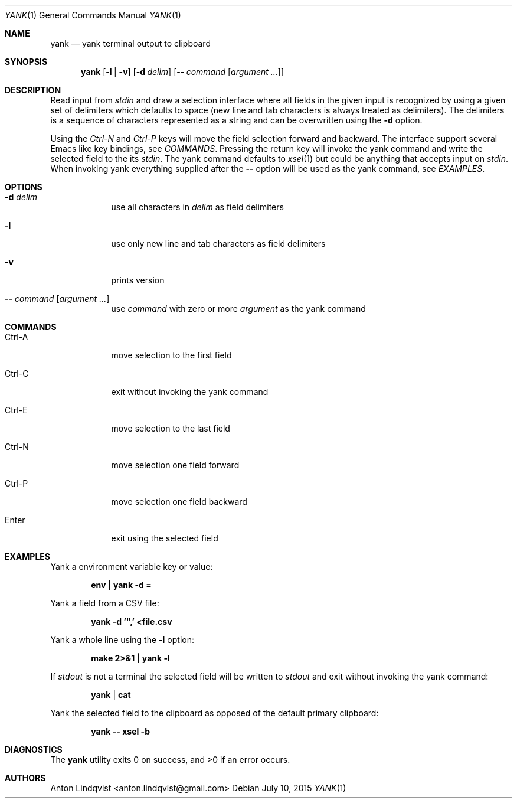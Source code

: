 .Dd $Mdocdate: July 10 2015 $
.Dt YANK 1
.Os
.Sh NAME
.Nm yank
.Nd yank terminal output to clipboard
.Sh SYNOPSIS
.Nm yank
.Op Fl l | v
.Op Fl d Ar delim
.Op Fl - Ar command Op Ar argument ...
.Sh DESCRIPTION
Read input from
.Pa stdin
and draw a selection interface where all fields in the given input is
recognized by using a given set of delimiters which defaults to space (new line
and tab characters is always treated as delimiters). The delimiters is a
sequence of characters represented as a string and can be overwritten using the
.Fl d
option.
.Pp
Using the
.Em Ctrl-N
and
.Em Ctrl-P
keys will move the field selection forward and backward. The interface support
several Emacs like key bindings, see
.Em COMMANDS .
Pressing the return key will invoke the yank command and write the selected
field to the its
.Pa stdin .
The yank command defaults to
.Xr xsel 1
but could be anything that accepts input on
.Pa stdin .
When invoking yank everything supplied after the
.Fl -
option will be used as the yank command, see
.Em EXAMPLES .
.Sh OPTIONS
.Bl -tag -width -indent
.It Fl d Ar delim
use all characters in
.Ar delim
as field delimiters
.It Fl l
use only new line and tab characters as field delimiters
.It Fl v
prints version
.It Fl - Ar command Op Ar argument ...
use
.Ar command
with zero or more
.Ar argument
as the yank command
.El
.Sh COMMANDS
.Bl -tag -width -indent
.It Ctrl-A
move selection to the first field
.It Ctrl-C
exit without invoking the yank command
.It Ctrl-E
move selection to the last field
.It Ctrl-N
move selection one field forward
.It Ctrl-P
move selection one field backward
.It Enter
exit using the selected field
.El
.Sh EXAMPLES
Yank a environment variable key or value:
.Pp
.Dl env | yank -d =
.Pp
Yank a field from a CSV file:
.Pp
.Dl yank -d '\&",' <file.csv
.Pp
Yank a whole line using the
.Fl l
option:
.Pp
.Dl make 2>&1 | yank -l
.Pp
If
.Pa stdout
is not a terminal the selected field will be written to
.Pa stdout
and exit without invoking the yank command:
.Pp
.Dl yank | cat
.Pp
Yank the selected field to the clipboard as opposed of the default primary
clipboard:
.Pp
.Dl yank -- xsel -b
.Sh DIAGNOSTICS
.Ex -std
.Sh AUTHORS
.An "Anton Lindqvist" Aq anton.lindqvist@gmail.com
